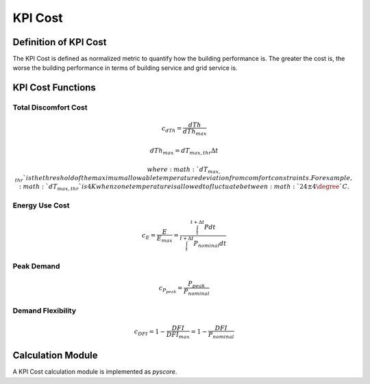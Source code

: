 .. _SetKPIs:

KPI Cost
=======================

Definition of KPI Cost
-----------------------

The KPI Cost is defined as normalized metric to quantify how the building performance is.
The greater the cost is, the worse the building performance in terms of building service and grid service is.

KPI Cost Functions
-------------------

Total Discomfort Cost
~~~~~~~~~~~~~~~~~~~~~

.. math:: c_{dTh} = \frac{dTh}{dTh_{max}}
.. math:: dTh_{max} = dT_{max,thr}\Delta t

   where :math:`dT_{max,thr}` is the threshold of the maximum allowable temperature deviation from comfort constraints. 
   For example, :math:`dT_{max,thr}` is 4K when zone temperature is allowed to fluctuate between :math:`24 \pm 4\degree`C. 

Energy Use Cost
~~~~~~~~~~~~~~~~
  
.. math:: c_{E} = \frac{E}{E_{max}}=\frac{\int_{t}^{t+\Delta t}Pdt}{\int_{t}^{t+\Delta t}P_{nominal}dt}

Peak Demand
~~~~~~~~~~~~~

   .. math:: c_{P_{peak}} = \frac{P_{peak}}{P_{nominal}}

Demand Flexibility
~~~~~~~~~~~~~~~~~~
   
   .. math:: c_{DFI} = 1-\frac{DFI}{DFI_{max}} = 1-\frac{DFI}{P_{nominal}}


Calculation Module
---------------------

A KPI Cost calculation module is implemented as *pyscore*.
